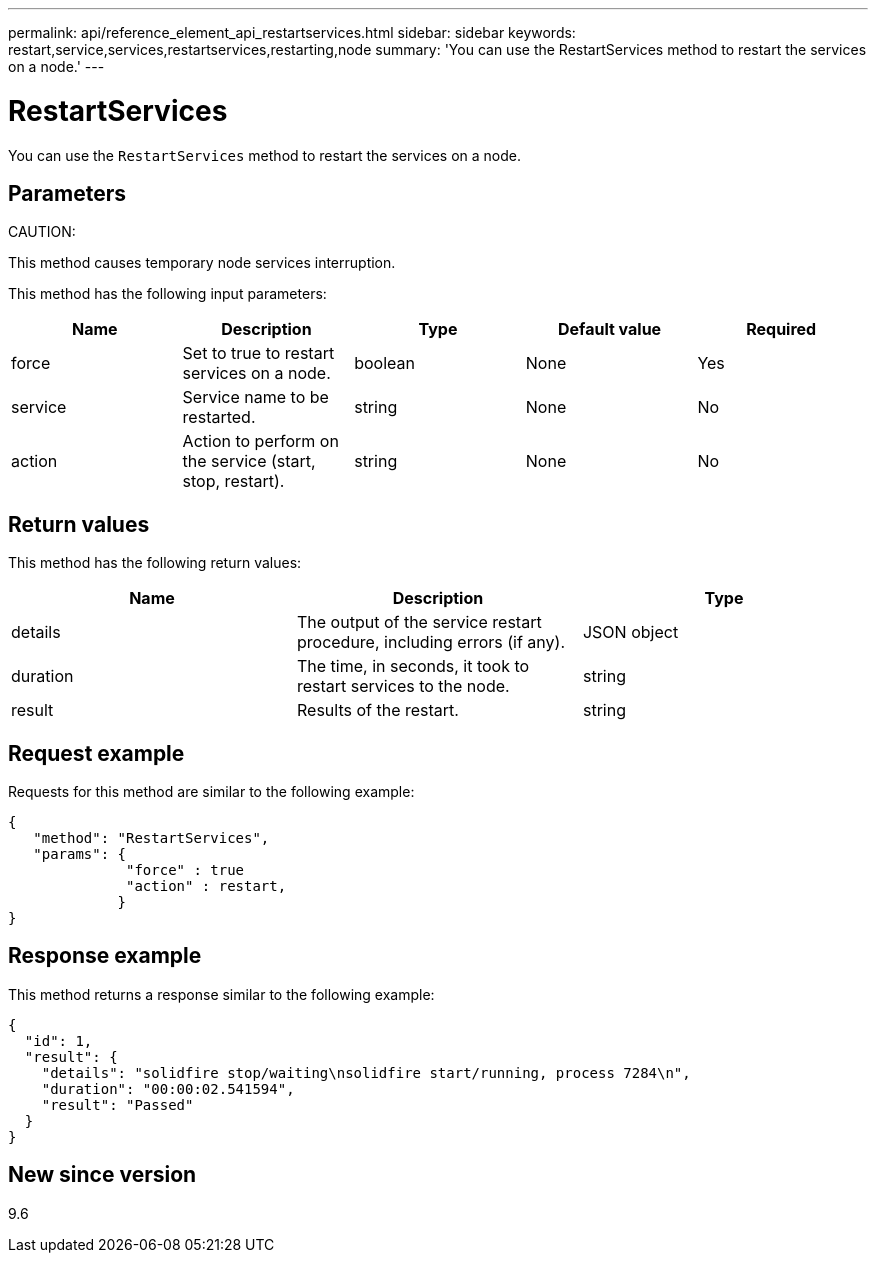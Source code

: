 ---
permalink: api/reference_element_api_restartservices.html
sidebar: sidebar
keywords: restart,service,services,restartservices,restarting,node
summary: 'You can use the RestartServices method to restart the services on a node.'
---

= RestartServices
:icons: font
:imagesdir: ../media/

[.lead]
You can use the `RestartServices` method to restart the services on a node.

== Parameters

CAUTION:

This method causes temporary node services interruption.

This method has the following input parameters:

[options="header"]
|===
|Name |Description |Type |Default value |Required
a|
force
a|
Set to true to restart services on a node.
a|
boolean
a|
None
a|
Yes
a|
service
a|
Service name to be restarted.
a|
string
a|
None
a|
No
a|
action
a|
Action to perform on the service (start, stop, restart).
a|
string
a|
None
a|
No
|===

== Return values

This method has the following return values:

[options="header"]
|===
|Name |Description |Type
a|
details
a|
The output of the service restart procedure, including errors (if any).
a|
JSON object
a|
duration
a|
The time, in seconds, it took to restart services to the node.
a|
string
a|
result
a|
Results of the restart.
a|
string
|===

== Request example

Requests for this method are similar to the following example:

----
{
   "method": "RestartServices",
   "params": {
              "force" : true
              "action" : restart,
             }
}
----

== Response example

This method returns a response similar to the following example:

----
{
  "id": 1,
  "result": {
    "details": "solidfire stop/waiting\nsolidfire start/running, process 7284\n",
    "duration": "00:00:02.541594",
    "result": "Passed"
  }
}
----

== New since version

9.6
